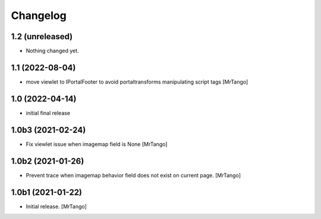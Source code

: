Changelog
=========


1.2 (unreleased)
----------------

- Nothing changed yet.


1.1 (2022-08-04)
----------------

- move viewlet to IPortalFooter to avoid portaltransforms manipulating script tags
  [MrTango]


1.0 (2022-04-14)
----------------

- initial final release


1.0b3 (2021-02-24)
------------------

- Fix viewlet issue when imagemap field is None
  [MrTango]


1.0b2 (2021-01-26)
------------------

- Prevent trace when imagemap behavior field does not exist on current page.
  [MrTango]


1.0b1 (2021-01-22)
------------------

- Initial release.
  [MrTango]
